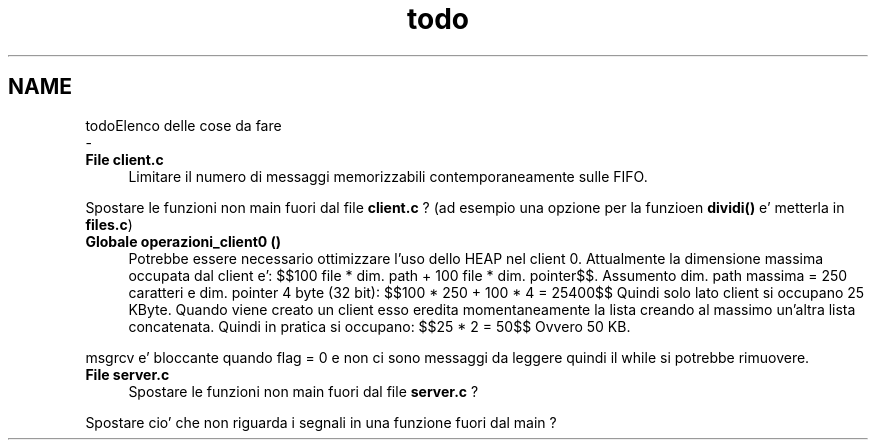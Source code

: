 .TH "todo" 3 "Mer 27 Apr 2022" "Version 0.0.1" "SYSTEM_CALL" \" -*- nroff -*-
.ad l
.nh
.SH NAME
todoElenco delle cose da fare 
 \- 
.IP "\fBFile \fBclient\&.c\fP \fP" 1c
Limitare il numero di messaggi memorizzabili contemporaneamente sulle FIFO\&. 
.PP
Spostare le funzioni non main fuori dal file \fBclient\&.c\fP ? (ad esempio una opzione per la funzioen \fBdividi()\fP e' metterla in \fBfiles\&.c\fP) 
.IP "\fBGlobale \fBoperazioni_client0\fP ()\fP" 1c
Potrebbe essere necessario ottimizzare l'uso dello HEAP nel client 0\&. Attualmente la dimensione massima occupata dal client e': $$100 file * dim\&. path + 100 file * dim\&. pointer$$\&. Assumento dim\&. path massima = 250 caratteri e dim\&. pointer 4 byte (32 bit): $$100 * 250 + 100 * 4 = 25400$$ Quindi solo lato client si occupano 25 KByte\&. Quando viene creato un client esso eredita momentaneamente la lista creando al massimo un'altra lista concatenata\&. Quindi in pratica si occupano: $$25 * 2 = 50$$ Ovvero 50 KB\&.
.PP
msgrcv e' bloccante quando flag = 0 e non ci sono messaggi da leggere quindi il while si potrebbe rimuovere\&. 
.IP "\fBFile \fBserver\&.c\fP \fP" 1c
Spostare le funzioni non main fuori dal file \fBserver\&.c\fP ? 
.PP
Spostare cio' che non riguarda i segnali in una funzione fuori dal main ? 
.PP

